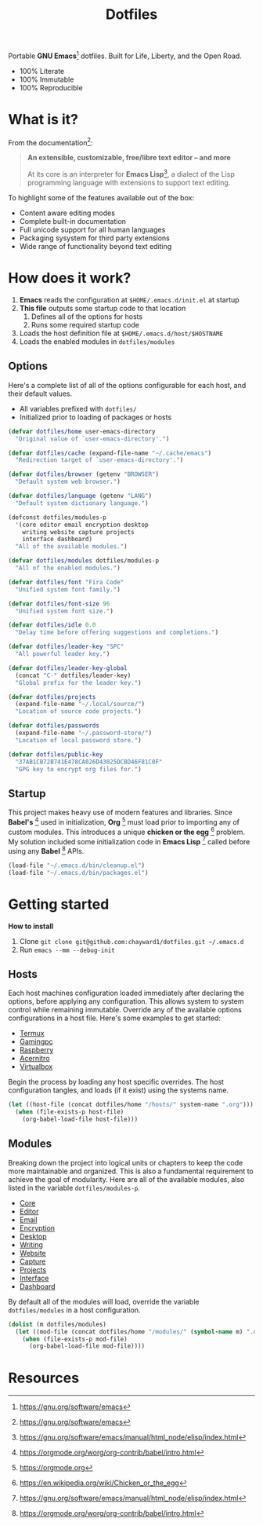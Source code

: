 #+TITLE: Dotfiles
#+AUTHOR: Christopher James Hayward
#+EMAIL: chris@chrishayward.xyz

#+PROPERTY: header-args:emacs-lisp :tangle init.el :comments org
#+PROPERTY: header-args            :results silent :eval no-export

#+OPTIONS: num:nil toc:nil todo:nil tasks:nil tags:nil
#+OPTIONS: skip:nil author:nil email:nil creator:nil timestamp:nil

#+ATTR_ORG:   :width 420px
#+ATTR_HTML:  :width 420px
#+ATTR_LATEX: :width 420px
[[./docs/images/desktop-alt.png]]

Portable *GNU Emacs*[fn:1] dotfiles. Built for Life, Liberty, and the Open Road.

+ 100% Literate
+ 100% Immutable
+ 100% Reproducible

* What is it?

From the documentation[fn:1]:

#+begin_quote
*An extensible, customizable, free/libre text editor -- and more*

At its core is an interpreter for *Emacs Lisp*[fn:2], a dialect of the Lisp programming language with extensions to support text editing.
#+end_quote

To highlight some of the features available out of the box:

+ Content aware editing modes
+ Complete built-in documentation
+ Full unicode support for all human languages
+ Packaging sysystem for third party extensions
+ Wide range of functionality beyond text editing

* How does it work?

1. *Emacs* reads the configuration at ~$HOME/.emacs.d/init.el~ at startup
2. *This file* outputs some startup code to that location
   1. Defines all of the options for hosts
   2. Runs some required startup code
3. Loads the host definition file at ~$HOME/.emacs.d/host/$HOSTNAME~
4. Loads the enabled modules in ~dotfiles/modules~

** Options

Here's a complete list of all of the options configurable for each host, and their default values. 

+ All variables prefixed with ~dotfiles/~
+ Initialized prior to loading of packages or hosts

#+begin_src emacs-lisp
(defvar dotfiles/home user-emacs-directory 
  "Original value of `user-emacs-directory'.")

(defvar dotfiles/cache (expand-file-name "~/.cache/emacs") 
  "Redirection target of `user-emacs-directory'.")

(defvar dotfiles/browser (getenv "BROWSER") 
  "Default system web browser.")

(defvar dotfiles/language (getenv "LANG") 
  "Default system dictionary language.")

(defconst dotfiles/modules-p 
  '(core editor email encryption desktop
    writing website capture projects 
    interface dashboard) 
  "All of the available modules.")

(defvar dotfiles/modules dotfiles/modules-p 
  "All of the enabled modules.")

(defvar dotfiles/font "Fira Code" 
  "Unified system font family.")

(defvar dotfiles/font-size 96 
  "Unified system font size.")

(defvar dotfiles/idle 0.0 
  "Delay time before offering suggestions and completions.")

(defvar dotfiles/leader-key "SPC" 
  "All powerful leader key.")

(defvar dotfiles/leader-key-global 
  (concat "C-" dotfiles/leader-key) 
  "Global prefix for the leader key.")

(defvar dotfiles/projects 
  (expand-file-name "~/.local/source/") 
  "Location of source code projects.")

(defvar dotfiles/passwords 
  (expand-file-name "~/.password-store/") 
  "Location of local password store.")

(defvar dotfiles/public-key 
  "37AB1CB72B741E478CA026D43025DCBD46F81C0F" 
  "GPG key to encrypt org files for.")
#+end_src

** Startup

This project makes heavy use of modern features and libraries. Since *Babel's* [fn:3] used in initialization, *Org* [fn:4] must load prior to importing any of custom modules. This introduces a unique *chicken or the egg* [fn:5] problem. My solution included some initialization code in *Emacs Lisp* [fn:2] called before using any *Babel* [fn:3] APIs.

#+begin_src emacs-lisp
(load-file "~/.emacs.d/bin/cleanup.el")
(load-file "~/.emacs.d/bin/packages.el")
#+end_src

* Getting started

*How to install*

1. Clone ~git clone git@github.com:chayward1/dotfiles.git ~/.emacs.d~
2. Run ~emacs --mm --debug-init~

** Hosts

Each host machines configuration loaded immediately after declaring the options, before applying any configuration. This allows system to system control while remaining immutable. Override any of the available options configurations in a host file. Here's some examples to get started:

+ [[file:hosts/localhost.org][Termux]]
+ [[file:hosts/gamingpc.org][Gamingpc]]
+ [[file:hosts/raspberry.org][Raspberry]]
+ [[file:hosts/acernitro.org][Acernitro]]
+ [[file:hosts/virtualbox.org][Virtualbox]] 

Begin the process by loading any host specific overrides. The host configuration tangles, and loads (if it exist) using the systems name.

#+begin_src emacs-lisp
(let ((host-file (concat dotfiles/home "/hosts/" system-name ".org")))
  (when (file-exists-p host-file)
    (org-babel-load-file host-file)))
#+end_src

** Modules

Breaking down the project into logical units or chapters to keep the code more maintainable and organized. This is also a fundamental requirement to achieve the goal of modularity. Here are all of the available modules, also listed in the variable ~dotfiles/modules-p~. 

+ [[file:modules/core.org][Core]]
+ [[file:modules/editor.org][Editor]]
+ [[file:modules/email.org][Email]]
+ [[file:modules/encryption.org][Encryption]]
+ [[file:modules/desktop.org][Desktop]]
+ [[file:modules/writing.org][Writing]]
+ [[file:modules/website.org][Website]]
+ [[file:modules/capture.org][Capture]]
+ [[file:modules/projects.org][Projects]]
+ [[file:modules/interface.org][Interface]] 
+ [[file:modules/dashboard.org][Dashboard]] 

By default all of the modules will load, override the variable ~dotfiles/modules~ in a host configuration.

#+begin_src emacs-lisp
(dolist (m dotfiles/modules)
  (let ((mod-file (concat dotfiles/home "/modules/" (symbol-name m) ".org")))
    (when (file-exists-p mod-file)
      (org-babel-load-file mod-file))))
#+end_src

* Resources

[fn:1] https://gnu.org/software/emacs
[fn:2] https://gnu.org/software/emacs/manual/html_node/elisp/index.html
[fn:3] https://orgmode.org/worg/org-contrib/babel/intro.html
[fn:4] https://orgmode.org
[fn:5] https://en.wikipedia.org/wiki/Chicken_or_the_egg
